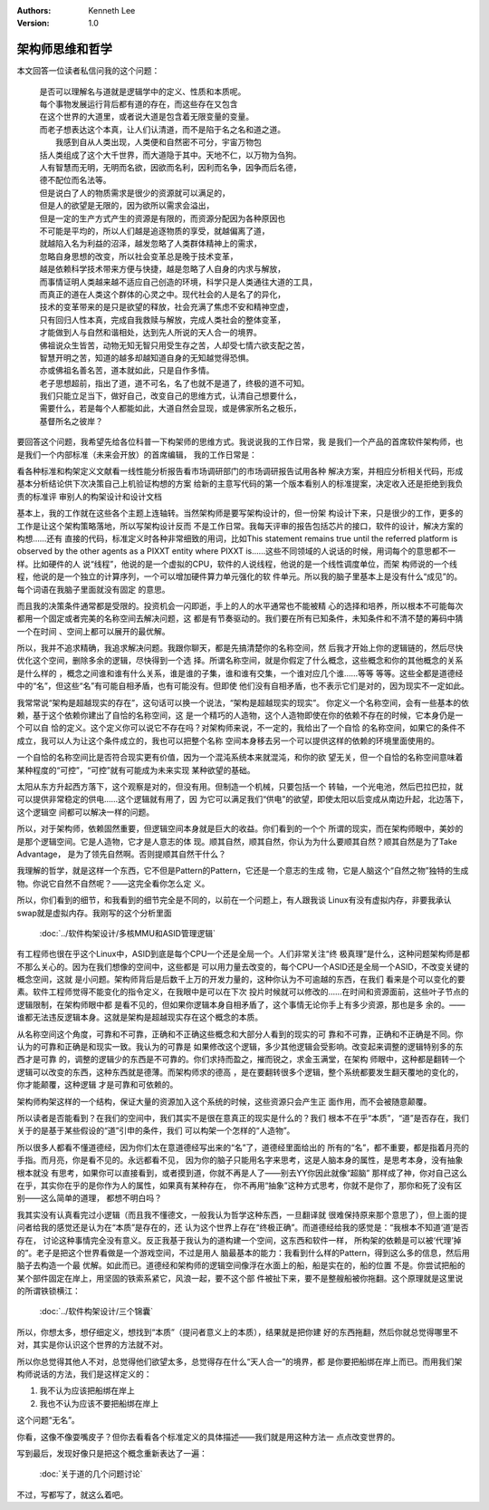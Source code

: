 .. Kenneth Lee 版权所有 2020

:Authors: Kenneth Lee
:Version: 1.0

架构师思维和哲学
****************

本文回答一位读者私信问我的这个问题：

        | 是否可以理解名与道就是逻辑学中的定义、性质和本质呢。
        | 每个事物发展运行背后都有道的存在，而这些存在又包含
        | 在这个世界的大道里，或者说大道是包含着无限变量的变量。
        | 而老子想表达这个本真，让人们认清道，而不是陷于名之名和道之道。
        |  我感到自从人类出现，人类便和自然密不可分，宇宙万物包
        | 括人类组成了这个大千世界，而大道隐于其中。天地不仁，以万物为刍狗。
        | 人有智慧而无明，无明而名欲，因欲而名利，因利而名争，因争而后名德，
        | 德不配位而名法等。
        | 但是说白了人的物质需求是很少的资源就可以满足的，
        | 但是人的欲望是无限的，因为欲所以需求会溢出，
        | 但是一定的生产方式产生的资源是有限的，而资源分配因为各种原因也
        | 不可能是平均的，所以人们越是追逐物质的享受，就越偏离了道，
        | 就越陷入名为利益的沼泽，越发忽略了人类群体精神上的需求，
        | 忽略自身思想的改变，所以社会变革总是晚于技术变革，
        | 越是依赖科学技术带来方便与快捷，越是忽略了人自身的内求与解放，
        | 而事情证明人类越来越不适应自己创造的环境，科学只是人类通往大道的工具，
        | 而真正的道在人类这个群体的心灵之中。现代社会的人是名了的异化，
        | 技术的变革带来的是只是欲望的释放，社会充满了焦虑不安和精神空虚，
        | 只有回归人性本真，完成自我救赎与解放，完成人类社会的整体变革，
        | 才能做到人与自然和谐相处，达到先人所说的天人合一的境界。
        | 佛祖说众生皆苦，动物无知无智只用受生存之苦，人却受七情六欲支配之苦，
        | 智慧开明之苦，知道的越多却越知道自身的无知越觉得恐惧。
        | 亦或佛祖名善名苦，道本就如此，只是自作多情。
        | 老子思想超前，指出了道，道不可名，名了也就不是道了，终极的道不可知。
        | 我们只能立足当下，做好自己，改变自己的思维方式，认清自己想要什么，
        | 需要什么，若是每个人都能如此，大道自然会显现，或是佛家所名之极乐，
        | 基督所名之彼岸？

要回答这个问题，我希望先给各位科普一下构架师的思维方式。我说说我的工作日常，我
是我们一个产品的首席软件架构师，也是我们一个内部标准（未来会开放）的首席编辑，
我的工作日常是：

看各种标准和构架定义文献看一线性能分析报告看市场调研部门的市场调研报告试用各种
解决方案，并相应分析相关代码，形成基本分析结论供下次决策自己上机验证构想的方案
给新的主意写代码的第一个版本看别人的标准提案，决定收入还是拒绝到我负责的标准评
审别人的构架设计和设计文档

基本上，我的工作就在这些各个主题上连轴转。当然架构师是要写架构设计的，但一份架
构设计下来，只是很少的工作，更多的工作是让这个架构策略落地，所以写架构设计反而
不是工作日常。我每天评审的报告包括芯片的接口，软件的设计，解决方案的构想……还有
直接的代码，标准定义时各种非常细致的用词，比如This statement remains true until
the referred platform is observed by the other agents as a PIXXT entity where
PIXXT is......这些不同领域的人说话的时候，用词每个的意思都不一样。比如硬件的人
说“线程”，他说的是一个虚拟的CPU，软件的人说线程，他说的是一个线性调度单位，而架
构师说的一个线程，他说的是一个独立的计算序列，一个可以增加硬件算力单元强化的软
件单元。所以我的脑子里基本上是没有什么“成见”的。每个词语在我脑子里面就没有固定
的意思。

而且我的决策条件通常都是受限的。投资机会一闪即逝，手上的人的水平通常也不能被精
心的选择和培养，所以根本不可能每次都用一个固定或者完美的名称空间去解决问题，这
都是有节奏驱动的。我们要在所有已知条件，未知条件和不清不楚的筹码中猜一个在时间
、空间上都可以展开的最优解。

所以，我并不追求精确，我追求解决问题。我跟你聊天，都是先搞清楚你的名称空间，然
后我才开始上你的逻辑链的，然后尽快优化这个空间，删除多余的逻辑，尽快得到一个选
择。所谓名称空间，就是你假定了什么概念，这些概念和你的其他概念的关系是什么样的
，概念之间谁和谁有什么关系，谁是谁的子集，谁和谁有交集，一个谁对应几个谁……等等
等等。这些全都是道德经中的“名”，但这些“名”有可能自相矛盾，也有可能没有。但即使
他们没有自相矛盾，也不表示它们是对的，因为现实不一定如此。

我常常说“架构是超越现实的存在”，这句话可以换一个说法，“架构是超越现实的现实”。
你定义一个名称空间，会有一些基本的依赖，基于这个依赖你建出了自恰的名称空间，这
是一个精巧的人造物，这个人造物即使在你的依赖不存在的时候，它本身仍是一个可以自
恰的定义。这个定义你可以说它不存在吗？对架构师来说，不一定的，我给出了一个自恰
的名称空间，如果它的条件不成立，我可以人为让这个条件成立的，我也可以把整个名称
空间本身移去另一个可以提供这样的依赖的环境里面使用的。

一个自恰的名称空间比是否符合现实更有价值，因为一个混沌系统本来就混沌，和你的欲
望无关，但一个自恰的名称空间意味着某种程度的“可控”，“可控”就有可能成为未来实现
某种欲望的基础。

太阳从东方升起西方落下，这个观察是对的，但没有用。但制造一个机械，只要包括一个
转轴，一个光电池，然后巴拉巴拉，就可以提供非常稳定的供电……这个逻辑就有用了，因
为它可以满足我们“供电”的欲望，即使太阳以后变成从南边升起，北边落下，这个逻辑空
间都可以解决一样的问题。

所以，对于架构师，依赖固然重要，但逻辑空间本身就是巨大的收益。你们看到的一个个
所谓的现实，而在架构师眼中，美妙的是那个逻辑空间。它是人造物，它才是人意志的体
现。顺其自然，顺其自然，你认为为什么要顺其自然？顺其自然是为了Take Advantage，
是为了领先自然啊。否则提顺其自然干什么？

我理解的哲学，就是这样一个东西，它不但是Pattern的Pattern，它还是一个意志的生成
物，它是人脑这个“自然之物”独特的生成物。你说它自然不自然呢？——这完全看你怎么定
义。

所以，你们看到的细节，和我看到的细节完全是不同的，以前在一个问题上，有人跟我谈
Linux有没有虚拟内存，非要我承认swap就是虚拟内存。我刚写的这个分析里面

        :doc:`../软件构架设计/多核MMU和ASID管理逻辑`

有工程师也很在乎这个Linux中，ASID到底是每个CPU一个还是全局一个。人们非常关注“终
极真理”是什么，这种问题架构师是都不那么关心的。因为在我们想像的空间中，这些都是
可以用力量去改变的，每个CPU一个ASID还是全局一个ASID，不改变关键的概念空间，这就
是小问题。架构师背后是后数千上万的开发力量的，这种你认为不可逾越的东西，在我们
看来是个可以变化的要素。软件工程师觉得不能变化的指令定义，在我眼中是可以在下次
投片时候就可以修改的……在时间和资源面前，这些叶子节点的逻辑限制，在架构师眼中都
是看不见的，但如果你逻辑本身自相矛盾了，这个事情无论你手上有多少资源，那也是多
余的。——谁都无法违反逻辑本身。这就是架构是超越现实存在这个概念的本质。

从名称空间这个角度，可靠和不可靠，正确和不正确这些概念和大部分人看到的现实的可
靠和不可靠，正确和不正确是不同。你认为的可靠和正确是和现实一致。我认为的可靠是
如果修改这个逻辑，多少其他逻辑会受影响。改变起来调整的逻辑特别多的东西才是可靠
的，调整的逻辑少的东西是不可靠的。你们求持而盈之，摧而锐之，求金玉满堂，在架构
师眼中，这种都是翻转一个逻辑可以改变的东西，这种东西就是德薄。而架构师求的德高
，是在要翻转很多个逻辑，整个系统都要发生翻天覆地的变化的，你才能颠覆，这种逻辑
才是可靠和可依赖的。

架构师构架这样的一个结构，保证大量的资源加入这个系统的时候，这些资源只会产生正
面作用，而不会被随意颠覆。

所以读者是否能看到？在我们的空间中，我们其实不是很在意真正的现实是什么的？我们
根本不在乎“本质”，“道”是否存在，我们关于的是基于某些假设的“道”引申的条件，我们
可以构架一个怎样的“人造物”。

所以很多人都看不懂道德经，因为你们太在意道德经写出来的“名”了，道德经里面给出的
所有的“名”，都不重要，都是指着月亮的手指。而月亮，你是看不见的。永远都看不见，
因为你的脑子只能用名字来思考，这是人脑本身的属性，是思考本身，没有抽象根本就没
有思考，如果你可以直接看到，或者摸到道，你就不再是人了——别去YY你因此就像“超脑”
那样成了神，你对自己这么在乎，其实你在乎的是你作为人的属性，如果真有某种存在，
你不再用“抽象”这种方式思考，你就不是你了，那你和死了没有区别——这么简单的道理，
都想不明白吗？

我其实没有认真看完过小逻辑（而且我不懂德文，一般我认为哲学这种东西，一旦翻译就
很难保持原来那个意思了），但上面的提问者给我的感觉还是认为在“本质”是存在的，还
认为这个世界上存在“终极正确”。而道德经给我的感觉是：“我根本不知道‘道’是否存在，
讨论这种事情完全没有意义。反正我基于我认为的道构建一个空间，这东西和软件一样，
所构架的依赖是可以被‘代理’掉的”。老子是把这个世界看做是一个游戏空间，不过是用人
脑最基本的能力：我看到什么样的Pattern，得到这么多的信息，然后用脑子去构造一个最
优解。如此而已。道德经和架构师的逻辑空间像浮在水面上的船，船是实在的，船的位置
不是。你尝试把船的某个部件固定在岸上，用坚固的铁索系紧它，风浪一起，要不这个部
件被扯下来，要不是整艘船被你拖翻。这个原理就是这里说的所谓铁锁横江：

        :doc:`../软件构架设计/三个锦囊`

所以，你想太多，想仔细定义，想找到“本质”（提问者意义上的本质），结果就是把你建
好的东西拖翻，然后你就总觉得哪里不对，其实是你认识这个世界的方法就不对。

所以你总觉得其他人不对，总觉得他们欲望太多，总觉得存在什么“天人合一”的境界，都
是你要把船绑在岸上而已。而用我们架构师说话的方法，我们是这样定义的：

1. 我不认为应该把船绑在岸上

2. 我也不认为应该不要把船绑在岸上

这个问题“无名”。

你看，这像不像耍嘴皮子？但你去看看各个标准定义的具体描述——我们就是用这种方法一
点点改变世界的。

写到最后，发现好像只是把这个概念重新表达了一遍：

        :doc:`关于道的几个问题讨论`

不过，写都写了，就这么着吧。
